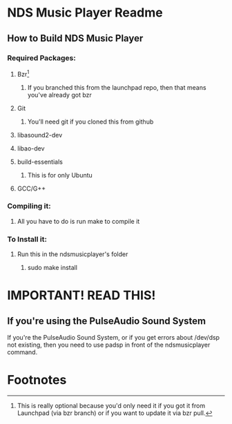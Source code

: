 * NDS Music Player Readme
** How to Build NDS Music Player
*** Required Packages:
**** Bzr[fn:1]
***** If you branched this from the launchpad repo, then that means you've already got bzr
**** Git
***** You'll need git if you cloned this from github
**** libasound2-dev
**** libao-dev
**** build-essentials
***** This is for only Ubuntu
**** GCC/G++
*** Compiling it:
**** All you have to do is run make to compile it
*** To Install it:
**** Run this in the ndsmusicplayer's folder
***** sudo make install
* *IMPORTANT! READ THIS!*
** If you're using the PulseAudio Sound System
If you're the PulseAudio Sound System, or if you get errors about /dev/dsp not
existing, then you need to use padsp in front of the ndsmusicplayer command.
* Footnotes

[fn:1] This is really optional because you'd only need it if you got
it from Launchpad (via bzr branch) or if you want to update it via bzr pull.
